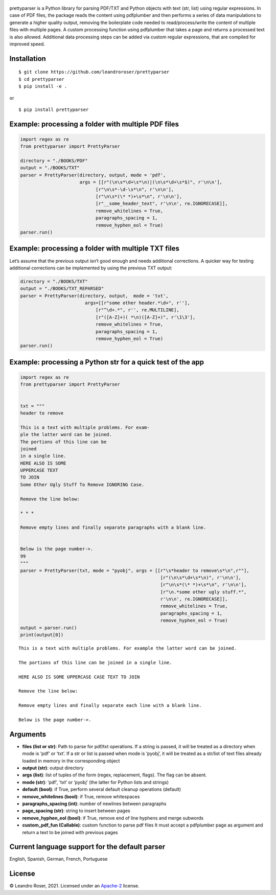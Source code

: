 .. figure:: https://user-images.githubusercontent.com/10769732/140857203-e0580717-52c3-4cdd-affc-00ad5bf0a526.png
   :alt: icon


prettyparser is a Python library for parsing PDF/TXT and Python objects
with text (str, list) using regular expressions. In case of PDF files,
the package reads the content using pdfplumber and then performs a
series of data manipulations to generate a higher quality output,
removing the boilerplate code needed to read/process/write the content
of multiple files with multiple pages. A custom processing function
using pdfplumber that takes a page and returns a processed text is also
allowed. Additional data processing steps can be added via custom
regular expressions, that are compiled for improved speed.

Installation
------------

::

   $ git clone https://github.com/leandroroser/prettyparser
   $ cd prettyparser
   $ pip install -e .

or

::

   $ pip install prettyparser

Example: processing a folder with multiple PDF files
----------------------------------------------------

.. code:: python

   import regex as re
   from prettyparser import PrettyParser

   directory = "./BOOKS/PDF"
   output = "./BOOKS/TXT"
   parser = PrettyParser(directory, output, mode = 'pdf',
                         args = [[r"(\n\s*\d+\s*\n)|(\n\s*\d+\s*$)", r'\n\n'],
                               [r"\n\s*-\d-\s*\n", r'\n\n'], 
                               [r"\n\s*(\* *)+\s*\n", r'\n\n'],
                               [r"__some_header_text", r'\n\n', re.IGNORECASE]],
                               remove_whitelines = True,
                               paragraphs_spacing = 1,
                               remove_hyphen_eol = True)
   parser.run()

Example: processing a folder with multiple TXT files
----------------------------------------------------

Let’s assume that the previous output isn’t good enough and needs
additional corrections. A quicker way for testing additional corrections
can be implemented by using the previous TXT output:

.. code:: python

   directory = "./BOOKS/TXT"
   output = "./BOOKS/TXT_REPARSED"
   parser = PrettyParser(directory, output,  mode = 'txt', 
                           args=[[r"some other header.*\d+", r''],
                               [r"^\d+.*", r'', re.MULTILINE], 
                               [r"([A-Z]+)( *\n)([A-Z]+)", r'\1\3'],
                               remove_whitelines = True,
                               paragraphs_spacing = 1,
                               remove_hyphen_eol = True)
   parser.run()

Example: processing a Python str for a quick test of the app
------------------------------------------------------------

.. code:: python

   import regex as re
   from prettyparser import PrettyParser


   txt = """
   header to remove

   This is a text with multiple problems. For exam-
   ple the latter word can be joined. 
   The portions of this line can be
   joined
   in a single line.
   HERE ALSO IS SOME
   UPPERCASE TEXT
   TO JOIN
   Some Other Ugly Stuff To Remove IGNORING Case. 

   Remove the line below:

   * * * 

   Remove empty lines and finally separate paragraphs with a blank line.


   Below is the page number->.
   99
   """
   parser = PrettyParser(txt, mode = "pyobj", args = [[r"\s*header to remove\s*\n",r""],
                                                       [r"(\n\s*\d+\s*\n)", r'\n\n'],
                                                       [r"\n\s*(\* *)+\s*\n", r'\n\n'],
                                                       [r"\n.*some other ugly stuff.*", 
                                                       r'\n\n', re.IGNORECASE]],
                                                       remove_whitelines = True,
                                                       paragraphs_spacing = 1,
                                                       remove_hyphen_eol = True)
   output = parser.run()
   print(output[0])

::

   This is a text with multiple problems. For example the latter word can be joined.

   The portions of this line can be joined in a single line.

   HERE ALSO IS SOME UPPERCASE CASE TEXT TO JOIN

   Remove the line below: 

   Remove empty lines and finally separate each line with a blank line.

   Below is the page number->.

Arguments
---------

-  **files (list or str)**: Path to parse for pdf/txt operations. If a
   string is passed, it will be treated as a directory when mode is
   ‘pdf’ or ‘txt’. If a str or list is passed when mode is ‘pyobj’, it
   will be treated as a str/list of text files already loaded in memory
   in the corresponding object
-  **output (str)**: output directory
-  **args (list)**: list of tuples of the form (regex, replacement,
   flags). The flag can be absent.
-  **mode (str)**: ‘pdf’, ‘txt’ or ‘pyobj’ (the latter for Python lists
   and strings)
-  **default (bool)**: if True, perform several default cleanup
   operations (default)
-  **remove_whitelines (bool)**: if True, remove whitespaces
-  **paragraphs_spacing (int)**: number of newlines between paragraphs
-  **page_spacing (str)**: string to insert between pages
-  **remove_hyphen_eol (bool)**: if True, remove end of line hyphens and
   merge subwords
-  **custom_pdf_fun (Callable)**: custom function to parse pdf files It
   must accept a pdfplumber page as argument and return a text to be
   joined with previous pages

Current language support for the default parser
-----------------------------------------------

English, Spanish, German, French, Portuguese

License
-------

© Leandro Roser, 2021. Licensed under an
`Apache-2 <https://github.com/leandroroser/prettyparser/blob/main/LICENSE.txt>`__
license.
